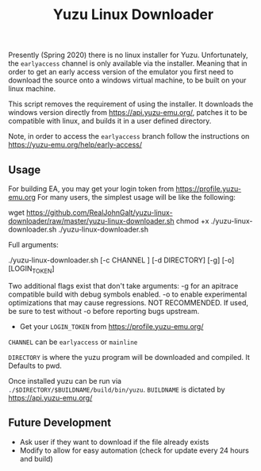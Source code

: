 #+TITLE: Yuzu Linux Downloader

Presently (Spring 2020) there is no linux installer for Yuzu. Unfortunately, the =earlyaccess= channel is only available via the installer. Meaning that in order to get an early access version of the emulator you first need to download the source onto a windows virtual machine, to be built on your linux machine.

This script removes the requirement of using the installer. It downloads the windows version directly from https://api.yuzu-emu.org/, patches it to be compatible with linux, and builds it in a user defined directory.

Note, in order to access the =earlyaccess= branch follow the instructions on https://yuzu-emu.org/help/early-access/

** Usage
For building EA, you may get your login token from https://profile.yuzu-emu.org
For many users, the simplest usage will be like the following:

#+BEGIN_SRC: bash
wget https://github.com/RealJohnGalt/yuzu-linux-downloader/raw/master/yuzu-linux-downloader.sh
chmod +x ./yuzu-linux-downloader.sh
./yuzu-linux-downloader.sh
#+END_SRC

Full arguments:
#+BEGIN_SRC: bash
./yuzu-linux-downloader.sh [-c CHANNEL ] [-d DIRECTORY] [-g] [-o] [LOGIN_TOKEN]
#+END_SRC

Two additional flags exist that don't take arguments:
-g for an apitrace compatible build with debug symbols enabled.
-o to enable experimental optimizations that may cause regressions. NOT RECOMMENDED. If used, be sure to test without -o before reporting bugs upstream.

- Get your =LOGIN_TOKEN= from https://profile.yuzu-emu.org/

=CHANNEL= can be =earlyaccess= or =mainline=

=DIRECTORY= is where the yuzu program will be downloaded and compiled. It Defaults to pwd.

Once installed yuzu can be run via =./$DIRECTORY/$BUILDNAME/build/bin/yuzu=. =BUILDNAME= is dictated by https://api.yuzu-emu.org/

** Future Development
- Ask user if they want to download if the file already exists
- Modify to allow for easy automation (check for update every 24 hours and build)
